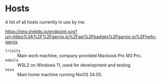 * Hosts

A list of all hosts currently in use by me.

#+ATTR_HTML: :alt built with garnix
[[https://garnix.io][https://img.shields.io/endpoint.svg?url=https%3A%2F%2Fgarnix.io%2Fapi%2Fbadges%2Fgarnix-io%2Fhello-garnix]]

- =trinity= :: Main work machine, company provided Macbook Pro M3 Pro.
- =nebula= :: WSL2 on Windows 11, used for development and testing.
- =nova= :: Main home machine running NixOS 24.05.
